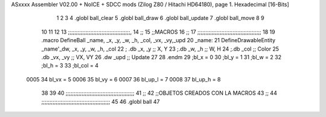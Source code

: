ASxxxx Assembler V02.00 + NoICE + SDCC mods  (Zilog Z80 / Hitachi HD64180), page 1.
Hexadecimal [16-Bits]



                              1 
                              2 
                              3 
                              4 .globl ball_clear
                              5 .globl ball_draw
                              6 .globl ball_update
                              7 .globl ball_move
                              8 
                              9 
                             10 
                             11 
                             12 
                             13 ;;;;;;;;;;;;;;;;;;;;;;;;;;;;;;;;;;;;;;;,
                             14 ;;
                             15 ;;MACROS
                             16 ;;
                             17 ;;;;;;;;;;;;;;;;;;;;;;;;;;;;;;;;;;;;;;;;
                             18 
                             19    .macro DefineBall _name, _x, _y, _w, _h, _col,  _vx, _vy,_upd
                             20 _name: 
                             21 	DefineDrawableEntity _name'_dw, _x, _y, _w, _h, _col
                             22   ; .db    _x, _y     ;; X, Y
                             23    ;.db    _w, _h     ;; W, H
                             24     ;.db   _col        ;; Color
                             25    .db   _vx, _vy    ;; VX, VY
                             26      .dw   _upd        ;; Update 
                             27   
                             28 .endm
                             29 ;bl_x = 0
                             30 ;bl_y = 1
                             31 ;bl_w = 2
                             32 ;bl_h = 3
                             33 ;bl_col = 4
                     0005    34 bl_vx = 5
                     0006    35 bl_vy = 6
                     0007    36 bl_up_l = 7
                     0008    37 bl_up_h = 8
                             38 	
                             39 
                             40 ;;;;;;;;;;;;;;;;;;;;;;;;;;;;;;;;;;;;;;;;;;;
                             41 ;;
                             42 ;;OBJETOS CREADOS CON LA MACROS
                             43 ;;
                             44 ;;;;;;;;;;;;;;;;;;;;;;;;;;;;;;;;;;;;;;;;;;;
                             45 
                             46 .globl ball
                             47 
